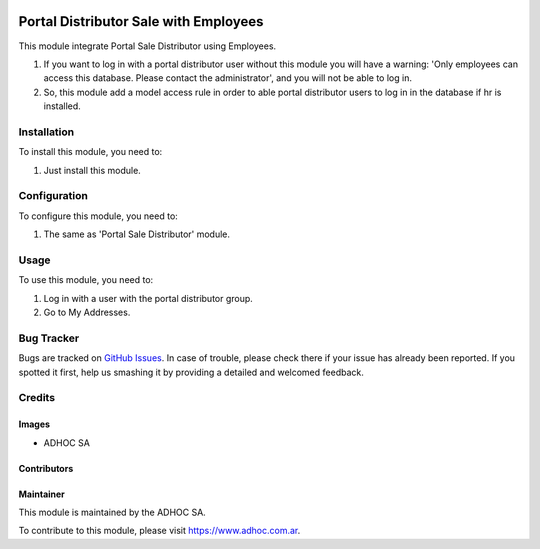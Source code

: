 .. |company| replace:: ADHOC SA

.. |company_logo| image:: https://raw.githubusercontent.com/ingadhoc/maintainer-tools/master/resources/adhoc-logo.png
   :alt: ADHOC SA
   :target: https://www.adhoc.com.ar

.. |icon| image:: https://raw.githubusercontent.com/ingadhoc/maintainer-tools/master/resources/adhoc-icon.png

.. image:: https://img.shields.io/badge/license-AGPL--3-blue.png
   :target: https://www.gnu.org/licenses/agpl
   :alt: License: AGPL-3

======================================
Portal Distributor Sale with Employees
======================================

This module integrate Portal Sale Distributor using Employees.

#. If you want to log in with a portal distributor user without this module you will have a warning:
   'Only employees can access this database. Please contact the administrator', and you will not be able to log in.
#. So, this module add a model access rule in order to able portal distributor users to log in in the database if hr is installed.

Installation
============

To install this module, you need to:

#. Just install this module.

Configuration
=============

To configure this module, you need to:

#. The same as 'Portal Sale Distributor' module.

Usage
=====

To use this module, you need to:

#. Log in with a user with the portal distributor group.
#. Go to My Addresses.

.. image:: https://odoo-community.org/website/image/ir.attachment/5784_f2813bd/datas
   :alt: Try me on Runbot
   :target: http://runbot.adhoc.com.ar/

Bug Tracker
===========

Bugs are tracked on `GitHub Issues
<https://github.com/ingadhoc/sale/issues>`_. In case of trouble, please
check there if your issue has already been reported. If you spotted it first,
help us smashing it by providing a detailed and welcomed feedback.

Credits
=======

Images
------

* |company| |icon|

Contributors
------------

Maintainer
----------

|company_logo|

This module is maintained by the |company|.

To contribute to this module, please visit https://www.adhoc.com.ar.
